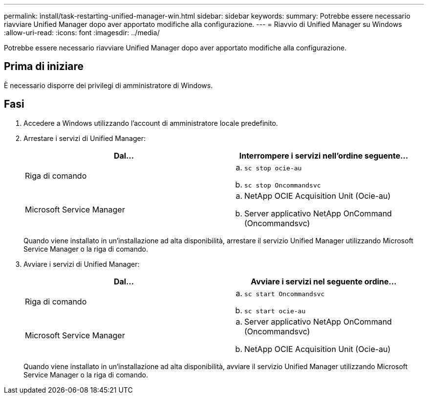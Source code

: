 ---
permalink: install/task-restarting-unified-manager-win.html 
sidebar: sidebar 
keywords:  
summary: Potrebbe essere necessario riavviare Unified Manager dopo aver apportato modifiche alla configurazione. 
---
= Riavvio di Unified Manager su Windows
:allow-uri-read: 
:icons: font
:imagesdir: ../media/


[role="lead"]
Potrebbe essere necessario riavviare Unified Manager dopo aver apportato modifiche alla configurazione.



== Prima di iniziare

È necessario disporre dei privilegi di amministratore di Windows.



== Fasi

. Accedere a Windows utilizzando l'account di amministratore locale predefinito.
. Arrestare i servizi di Unified Manager:
+
|===
| Dal... | Interrompere i servizi nell'ordine seguente... 


 a| 
Riga di comando
 a| 
.. `sc stop ocie-au`
.. `sc stop Oncommandsvc`




 a| 
Microsoft Service Manager
 a| 
.. NetApp OCIE Acquisition Unit (Ocie-au)
.. Server applicativo NetApp OnCommand (Oncommandsvc)


|===
+
Quando viene installato in un'installazione ad alta disponibilità, arrestare il servizio Unified Manager utilizzando Microsoft Service Manager o la riga di comando.

. Avviare i servizi di Unified Manager:
+
|===
| Dal... | Avviare i servizi nel seguente ordine... 


 a| 
Riga di comando
 a| 
.. `sc start Oncommandsvc`
.. `sc start ocie-au`




 a| 
Microsoft Service Manager
 a| 
.. Server applicativo NetApp OnCommand (Oncommandsvc)
.. NetApp OCIE Acquisition Unit (Ocie-au)


|===
+
Quando viene installato in un'installazione ad alta disponibilità, avviare il servizio Unified Manager utilizzando Microsoft Service Manager o la riga di comando.


